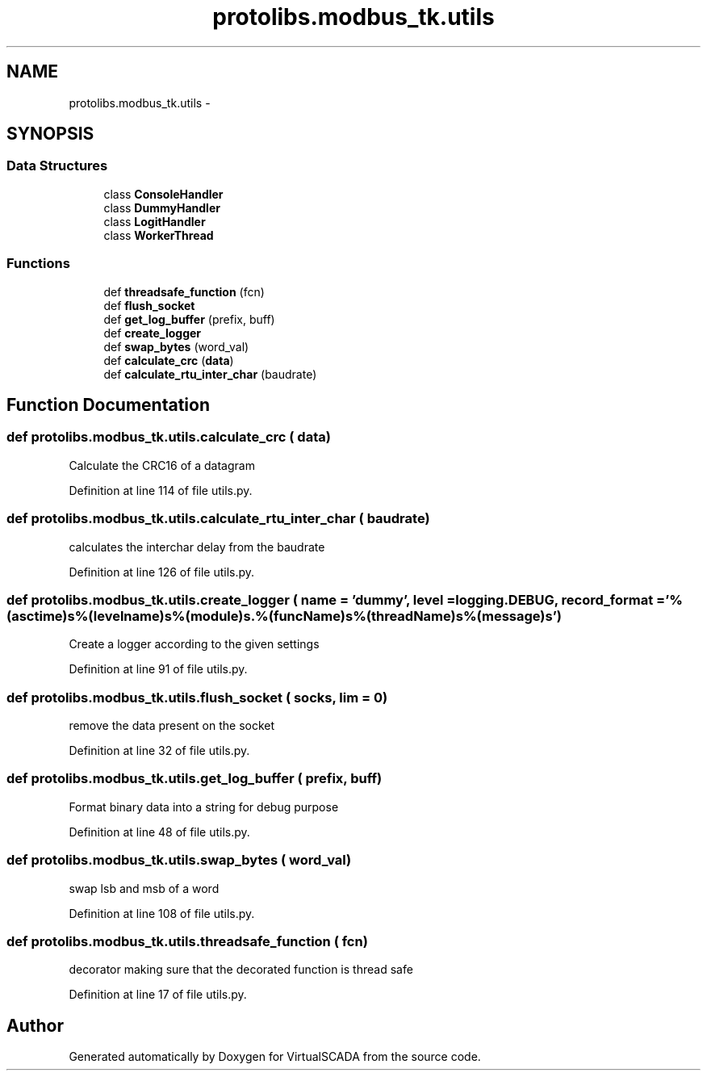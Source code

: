 .TH "protolibs.modbus_tk.utils" 3 "Tue Apr 14 2015" "Version 1.0" "VirtualSCADA" \" -*- nroff -*-
.ad l
.nh
.SH NAME
protolibs.modbus_tk.utils \- 
.SH SYNOPSIS
.br
.PP
.SS "Data Structures"

.in +1c
.ti -1c
.RI "class \fBConsoleHandler\fP"
.br
.ti -1c
.RI "class \fBDummyHandler\fP"
.br
.ti -1c
.RI "class \fBLogitHandler\fP"
.br
.ti -1c
.RI "class \fBWorkerThread\fP"
.br
.in -1c
.SS "Functions"

.in +1c
.ti -1c
.RI "def \fBthreadsafe_function\fP (fcn)"
.br
.ti -1c
.RI "def \fBflush_socket\fP"
.br
.ti -1c
.RI "def \fBget_log_buffer\fP (prefix, buff)"
.br
.ti -1c
.RI "def \fBcreate_logger\fP"
.br
.ti -1c
.RI "def \fBswap_bytes\fP (word_val)"
.br
.ti -1c
.RI "def \fBcalculate_crc\fP (\fBdata\fP)"
.br
.ti -1c
.RI "def \fBcalculate_rtu_inter_char\fP (baudrate)"
.br
.in -1c
.SH "Function Documentation"
.PP 
.SS "def protolibs\&.modbus_tk\&.utils\&.calculate_crc ( data)"

.PP
.nf
Calculate the CRC16 of a datagram
.fi
.PP
 
.PP
Definition at line 114 of file utils\&.py\&.
.SS "def protolibs\&.modbus_tk\&.utils\&.calculate_rtu_inter_char ( baudrate)"

.PP
.nf
calculates the interchar delay from the baudrate
.fi
.PP
 
.PP
Definition at line 126 of file utils\&.py\&.
.SS "def protolibs\&.modbus_tk\&.utils\&.create_logger ( name = \fC'dummy'\fP,  level = \fClogging\&.DEBUG\fP,  record_format = \fC'%(asctime)s\\t%(levelname)s\\t%(module)s\&.%(funcName)s\\t%(threadName)s\\t%(message)s'\fP)"

.PP
.nf
Create a logger according to the given settings
.fi
.PP
 
.PP
Definition at line 91 of file utils\&.py\&.
.SS "def protolibs\&.modbus_tk\&.utils\&.flush_socket ( socks,  lim = \fC0\fP)"

.PP
.nf
remove the data present on the socket
.fi
.PP
 
.PP
Definition at line 32 of file utils\&.py\&.
.SS "def protolibs\&.modbus_tk\&.utils\&.get_log_buffer ( prefix,  buff)"

.PP
.nf
Format binary data into a string for debug purpose
.fi
.PP
 
.PP
Definition at line 48 of file utils\&.py\&.
.SS "def protolibs\&.modbus_tk\&.utils\&.swap_bytes ( word_val)"

.PP
.nf
swap lsb and msb of a word
.fi
.PP
 
.PP
Definition at line 108 of file utils\&.py\&.
.SS "def protolibs\&.modbus_tk\&.utils\&.threadsafe_function ( fcn)"

.PP
.nf
decorator making sure that the decorated function is thread safe
.fi
.PP
 
.PP
Definition at line 17 of file utils\&.py\&.
.SH "Author"
.PP 
Generated automatically by Doxygen for VirtualSCADA from the source code\&.
